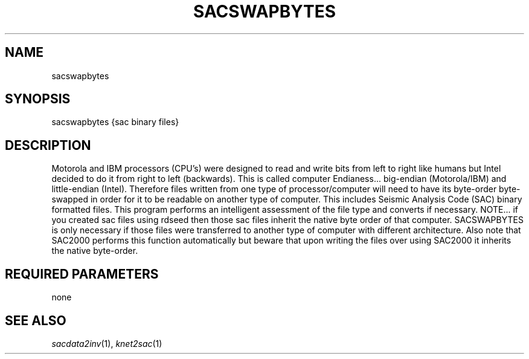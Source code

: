 .TH SACSWAPBYTES 1 "20 Feb 2009" "MTINV version 2.0" "MTINV Toolkit V2.0"

.SH NAME
sacswapbytes

.SH SYNOPSIS
sacswapbytes {sac binary files}

.SH DESCRIPTION
Motorola and IBM processors (CPU's) were designed to read and write bits from left to right like humans 
but Intel decided to do it from right to left (backwards).  This is called computer Endianess... big-endian (Motorola/IBM)
and little-endian (Intel).    
Therefore files written from one type of processor/computer
will need to have its byte-order byte-swapped in order for it to be readable on another type of computer.  This includes
Seismic Analysis Code (SAC) binary formatted files.
This program performs an intelligent assessment of the file type and converts if necessary.  NOTE... if you created sac files
using rdseed then those sac files inherit the native byte order of that computer.  SACSWAPBYTES is only necessary if those
files were transferred to another type of computer with different architecture.   Also note that SAC2000 performs this function
automatically but beware that upon writing the files over using SAC2000 it inherits the native byte-order.  

.SH REQUIRED PARAMETERS
none

.SH "SEE ALSO"
.IR sacdata2inv (1),
.IR knet2sac (1)
